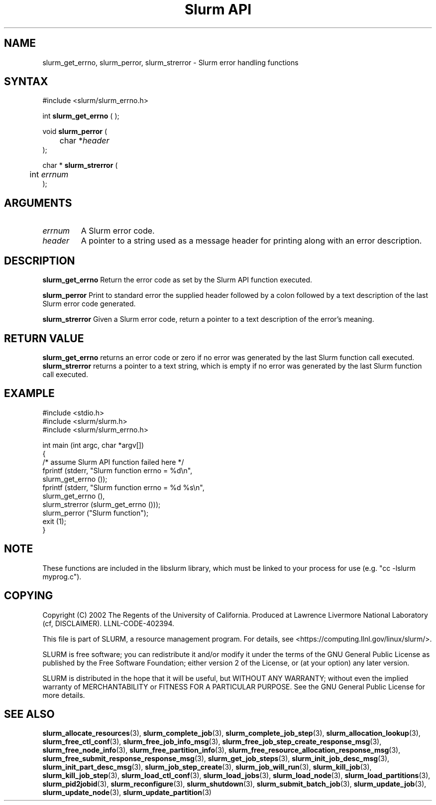 .TH "Slurm API" "3" "April 2006" "Morris Jette" "Slurm error handling functions"
.SH "NAME"
slurm_get_errno, slurm_perror, slurm_strerror \- Slurm error handling functions
.SH "SYNTAX"
.LP
#include <slurm/slurm_errno.h>
.LP 
int \fBslurm_get_errno\fR ( );
.LP
void \fBslurm_perror\fR ( 
.br 
	char *\fIheader\fP 
.br 
);
.LP
char * \fBslurm_strerror\fR (
.br 
	int \fIerrnum\fP
.br 
);
.SH "ARGUMENTS"
.LP 
.TP 
\fIerrnum\fP
A Slurm error code.
.TP 
\fIheader\fP
A pointer to a string used as a message header for printing along with an error description. 
.SH "DESCRIPTION"
.LP 
\fBslurm_get_errno\fR Return the error code as set by the Slurm API function executed.
.LP 
\fBslurm_perror\fR Print to standard error the supplied header followed by a colon followed by a text description of the last Slurm error code generated.
.LP 
\fBslurm_strerror\fR Given a Slurm error code, return a pointer to a text description of the error's meaning.
.SH "RETURN VALUE"
.LP
\fBslurm_get_errno\fR returns an error code or zero if no error was generated by the last Slurm function call executed. \fBslurm_strerror\fR returns a pointer to a text string, which is empty if no error was generated by the last Slurm function call executed.
.SH "EXAMPLE"
.LP 
#include <stdio.h>
.br
#include <slurm/slurm.h>
.br
#include <slurm/slurm_errno.h>
.LP 
int main (int argc, char *argv[])
.br 
{
.br
	/* assume Slurm API function failed here */
.br
	fprintf (stderr, "Slurm function errno = %d\\n", 
.br
	         slurm_get_errno ());
.br
	fprintf (stderr, "Slurm function errno = %d %s\\n",
.br
	         slurm_get_errno (), 
.br
	         slurm_strerror (slurm_get_errno ()));
.br
	slurm_perror ("Slurm function");
.br
	exit (1);
.br
}

.SH "NOTE"
These functions are included in the libslurm library, 
which must be linked to your process for use
(e.g. "cc \-lslurm myprog.c").

.SH "COPYING"
Copyright (C) 2002 The Regents of the University of California.
Produced at Lawrence Livermore National Laboratory (cf, DISCLAIMER).
LLNL\-CODE\-402394.
.LP
This file is part of SLURM, a resource management program.
For details, see <https://computing.llnl.gov/linux/slurm/>.
.LP
SLURM is free software; you can redistribute it and/or modify it under
the terms of the GNU General Public License as published by the Free
Software Foundation; either version 2 of the License, or (at your option)
any later version.
.LP
SLURM is distributed in the hope that it will be useful, but WITHOUT ANY
WARRANTY; without even the implied warranty of MERCHANTABILITY or FITNESS
FOR A PARTICULAR PURPOSE.  See the GNU General Public License for more
details.
.SH "SEE ALSO"
.LP 
\fBslurm_allocate_resources\fR(3),
\fBslurm_complete_job\fR(3), \fBslurm_complete_job_step\fR(3), 
\fBslurm_allocation_lookup\fR(3), 
\fBslurm_free_ctl_conf\fR(3), \fBslurm_free_job_info_msg\fR(3), 
\fBslurm_free_job_step_create_response_msg\fR(3), 
\fBslurm_free_node_info\fR(3), \fBslurm_free_partition_info\fR(3), 
\fBslurm_free_resource_allocation_response_msg\fR(3), 
\fBslurm_free_submit_response_response_msg\fR(3), 
\fBslurm_get_job_steps\fR(3),
\fBslurm_init_job_desc_msg\fR(3), \fBslurm_init_part_desc_msg\fR(3), 
\fBslurm_job_step_create\fR(3), \fBslurm_job_will_run\fR(3), 
\fBslurm_kill_job\fR(3), \fBslurm_kill_job_step\fR(3), 
\fBslurm_load_ctl_conf\fR(3), \fBslurm_load_jobs\fR(3), 
\fBslurm_load_node\fR(3), \fBslurm_load_partitions\fR(3), 
\fBslurm_pid2jobid\fR(3),
\fBslurm_reconfigure\fR(3), \fBslurm_shutdown\fR(3), \fBslurm_submit_batch_job\fR(3), 
\fBslurm_update_job\fR(3), \fBslurm_update_node\fR(3), \fBslurm_update_partition\fR(3)

 
